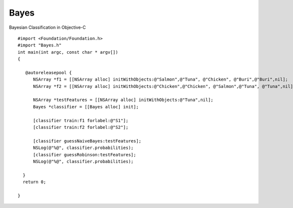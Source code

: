 Bayes
=====

Bayesian Classification in Objective-C

::

  #import <Foundation/Foundation.h>
  #import "Bayes.h"
  int main(int argc, const char * argv[])
  {

     @autoreleasepool {
        NSArray *f1 = [[NSArray alloc] initWithObjects:@"Salmon",@"Tuna", @"Chicken", @"Buri",@"Buri",nil];
        NSArray *f2 = [[NSArray alloc] initWithObjects:@"Chicken",@"Chicken", @"Salmon",@"Tuna", @"Tuna",nil];
        
        NSArray *testFeatures = [[NSArray alloc] initWithObjects:@"Tuna",nil];
        Bayes *classifier = [[Bayes alloc] init];
        
        [classifier train:f1 forlabel:@"S1"];
        [classifier train:f2 forlabel:@"S2"];
        
        [classifier guessNaiveBayes:testFeatures];
        NSLog(@"%@", classifier.probabilities);
        [classifier guessRobinson:testFeatures];
        NSLog(@"%@", classifier.probabilities);

    }
    return 0;

  }